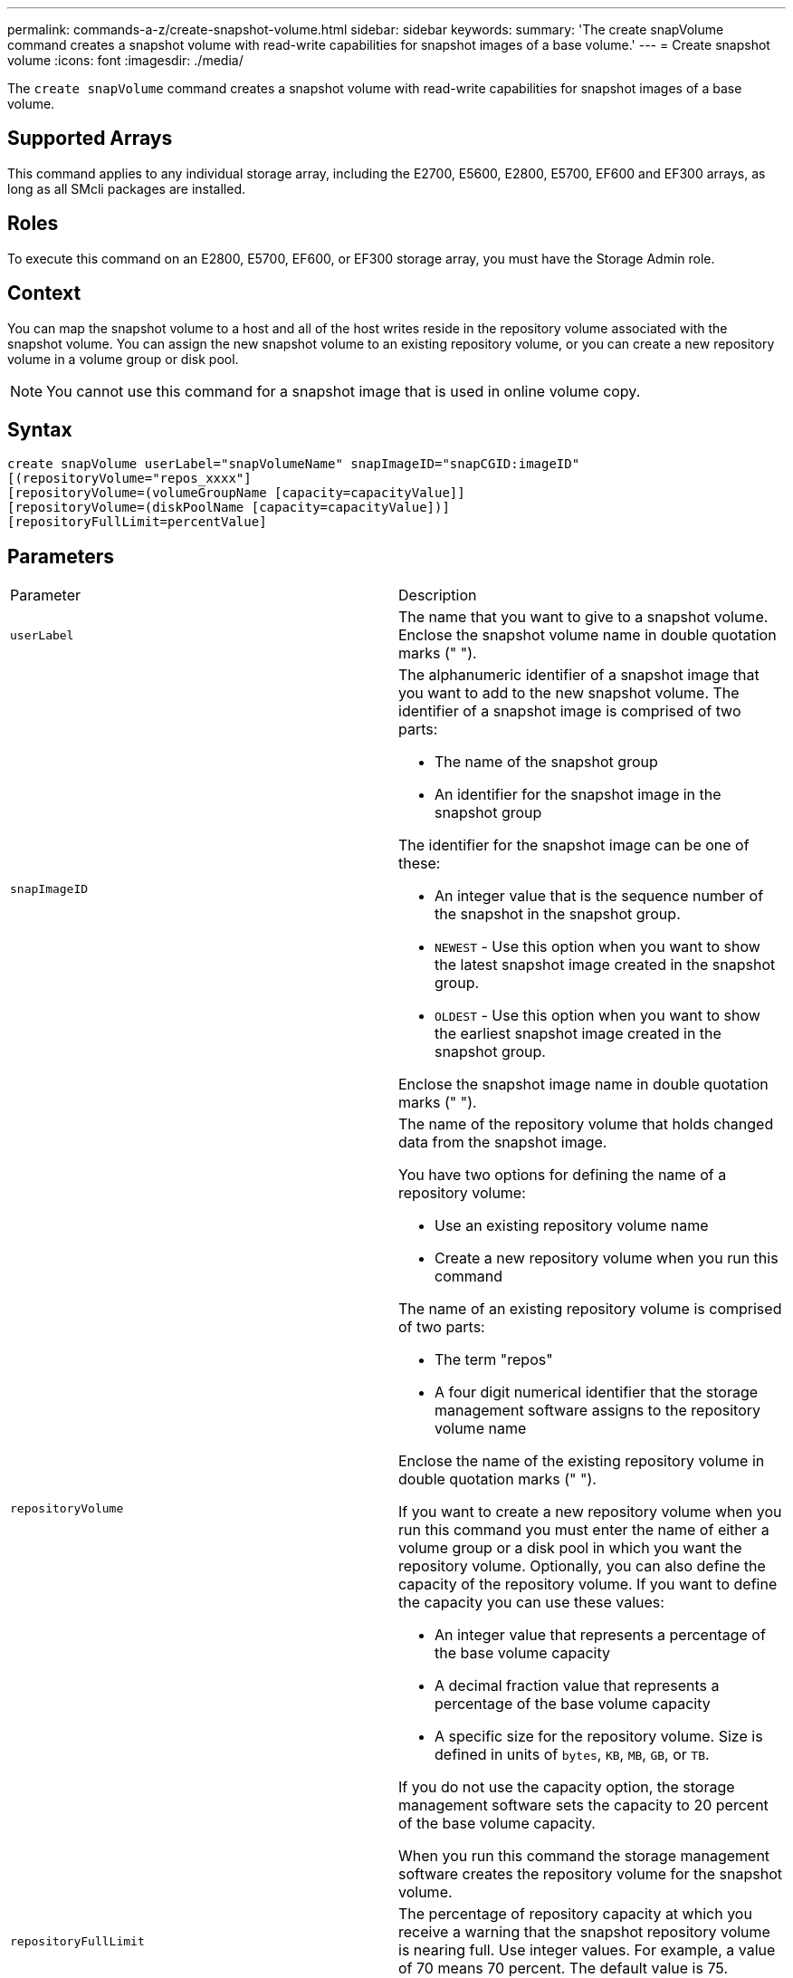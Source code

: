 ---
permalink: commands-a-z/create-snapshot-volume.html
sidebar: sidebar
keywords: 
summary: 'The create snapVolume command creates a snapshot volume with read-write capabilities for snapshot images of a base volume.'
---
= Create snapshot volume
:icons: font
:imagesdir: ./media/

[.lead]
The `create snapVolume` command creates a snapshot volume with read-write capabilities for snapshot images of a base volume.

== Supported Arrays

This command applies to any individual storage array, including the E2700, E5600, E2800, E5700, EF600 and EF300 arrays, as long as all SMcli packages are installed.

== Roles

To execute this command on an E2800, E5700, EF600, or EF300 storage array, you must have the Storage Admin role.

== Context

You can map the snapshot volume to a host and all of the host writes reside in the repository volume associated with the snapshot volume. You can assign the new snapshot volume to an existing repository volume, or you can create a new repository volume in a volume group or disk pool.

[NOTE]
====
You cannot use this command for a snapshot image that is used in online volume copy.
====

== Syntax

----
create snapVolume userLabel="snapVolumeName" snapImageID="snapCGID:imageID"
[(repositoryVolume="repos_xxxx"]
[repositoryVolume=(volumeGroupName [capacity=capacityValue]]
[repositoryVolume=(diskPoolName [capacity=capacityValue])]
[repositoryFullLimit=percentValue]
----

== Parameters

|===
| Parameter| Description
a|
`userLabel`
a|
The name that you want to give to a snapshot volume. Enclose the snapshot volume name in double quotation marks (" ").
a|
`snapImageID`
a|
The alphanumeric identifier of a snapshot image that you want to add to the new snapshot volume. The identifier of a snapshot image is comprised of two parts:

* The name of the snapshot group
* An identifier for the snapshot image in the snapshot group

The identifier for the snapshot image can be one of these:

* An integer value that is the sequence number of the snapshot in the snapshot group.
* `NEWEST` - Use this option when you want to show the latest snapshot image created in the snapshot group.
* `OLDEST` - Use this option when you want to show the earliest snapshot image created in the snapshot group.

Enclose the snapshot image name in double quotation marks (" ").

a|
`repositoryVolume`
a|
The name of the repository volume that holds changed data from the snapshot image.

You have two options for defining the name of a repository volume:

* Use an existing repository volume name
* Create a new repository volume when you run this command

The name of an existing repository volume is comprised of two parts:

* The term "repos"
* A four digit numerical identifier that the storage management software assigns to the repository volume name

Enclose the name of the existing repository volume in double quotation marks (" ").

If you want to create a new repository volume when you run this command you must enter the name of either a volume group or a disk pool in which you want the repository volume. Optionally, you can also define the capacity of the repository volume. If you want to define the capacity you can use these values:

* An integer value that represents a percentage of the base volume capacity
* A decimal fraction value that represents a percentage of the base volume capacity
* A specific size for the repository volume. Size is defined in units of `bytes`, `KB`, `MB`, `GB`, or `TB`.

If you do not use the capacity option, the storage management software sets the capacity to 20 percent of the base volume capacity.

When you run this command the storage management software creates the repository volume for the snapshot volume.

a|
`repositoryFullLimit`
a|
The percentage of repository capacity at which you receive a warning that the snapshot repository volume is nearing full. Use integer values. For example, a value of 70 means 70 percent. The default value is 75.
|===

== Notes

You can use any combination of alphanumeric characters, underscore (_), hyphen (-), and pound (#) for the names. Names can have a maximum of 30 characters.

The identifier of a snapshot image has two parts separated by a colon (:):

* The name of the snapshot group
* The identifier of the snapshot image

For example, if you want to create a snapshot volume named snapData1 using the most recent snapshot image in a snapshot group that has the name snapGroup1 with a maximum fill limit of 80 percent for the repository volume, you would use this command:

----
create snapVolume userLabel="snapData1" snapImageID="snapGroup1:newest"
repositoryVolume="repos_1234" repositoryFullLimit=80;
----

The repository volume identifier is automatically created by the storage management software and the firmware when you create a new snapshot group. You cannot rename the repository volume because renaming the repository volume breaks the linkage with the snapshot images.

== Minimum firmware level

7.83
